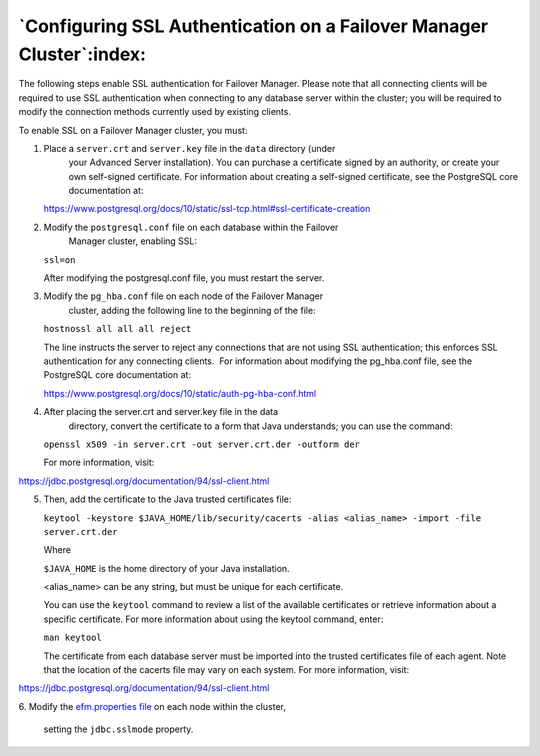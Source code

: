 .. _configuring_ssl_authentication_:

*********************************************************************
`Configuring SSL Authentication on a Failover Manager Cluster`:index:
*********************************************************************

The following steps enable SSL authentication for Failover Manager.
Please note that all connecting clients will be required to use SSL
authentication when connecting to any database server within the
cluster; you will be required to modify the connection methods currently
used by existing clients.

To enable SSL on a Failover Manager cluster, you must:

1. Place a ``server.crt`` and ``server.key`` file in the ``data`` directory (under
      your Advanced Server installation). You can purchase a certificate
      signed by an authority, or create your own self-signed
      certificate. For information about creating a self-signed
      certificate, see the PostgreSQL core documentation at:

   https://www.postgresql.org/docs/10/static/ssl-tcp.html#ssl-certificate-creation

2. Modify the ``postgresql.conf`` file on each database within the Failover
      Manager cluster, enabling SSL:

   ``ssl=on``

   After modifying the postgresql.conf file, you must restart the
   server.

3. Modify the ``pg_hba.conf`` file on each node of the Failover Manager
      cluster, adding the following line to the beginning of the file:

   ``hostnossl all all all reject``

   The line instructs the server to reject any connections that are not
   using SSL authentication; this enforces SSL authentication for any
   connecting clients.  For information about modifying the pg_hba.conf
   file, see the PostgreSQL core documentation at:

   https://www.postgresql.org/docs/10/static/auth-pg-hba-conf.html

4. After placing the server.crt and server.key file in the data
      directory, convert the certificate to a form that Java
      understands; you can use the command:

   ``openssl x509 -in server.crt -out server.crt.der -outform der``

   For more information, visit:

https://jdbc.postgresql.org/documentation/94/ssl-client.html

5. Then, add the certificate to the Java trusted certificates file:

   ``keytool -keystore $JAVA_HOME/lib/security/cacerts -alias <alias_name> -import -file server.crt.der``

   Where

   ``$JAVA_HOME`` is the home directory of your Java installation.

   <alias_name> can be any string, but must be unique for each
   certificate.

   You can use the ``keytool`` command to review a list of the available
   certificates or retrieve information about a specific certificate.
   For more information about using the keytool command, enter:

   ``man keytool``

   The certificate from each database server must be imported into the
   trusted certificates file of each agent. Note that the location of
   the cacerts file may vary on each system. For more information,
   visit:

https://jdbc.postgresql.org/documentation/94/ssl-client.html

6. Modify the 
`efm.properties file <jdbc.sslmode>`_ on each node within the cluster,

      setting the ``jdbc.sslmode`` property.
